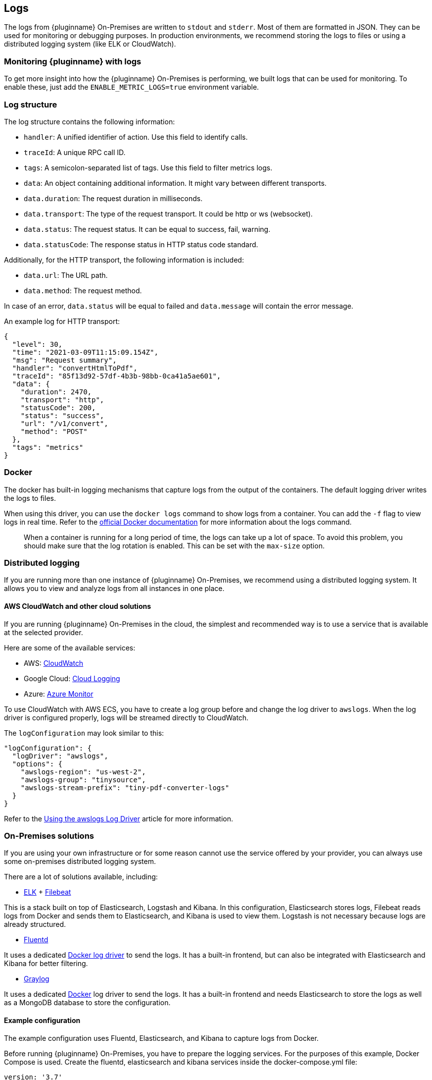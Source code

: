 [[logs]]
== Logs

The logs from {pluginname} On-Premises are written to `stdout` and `stderr`. Most of them are formatted in JSON. They can be used for monitoring or debugging purposes. In production environments, we recommend storing the logs to files or using a distributed logging system (like ELK or CloudWatch).

=== Monitoring {pluginname} with logs

To get more insight into how the {pluginname} On-Premises is performing, we built logs that can be used for monitoring. To enable these, just add the `ENABLE_METRIC_LOGS=true` environment variable.

=== Log structure

The log structure contains the following information:

* `handler`: A unified identifier of action. Use this field to identify calls.
* `traceId`: A unique RPC call ID.
* `tags`: A semicolon-separated list of tags. Use this field to filter metrics logs.
* `data`: An object containing additional information. It might vary between different transports.
* `data.duration`: The request duration in milliseconds.
* `data.transport`: The type of the request transport. It could be http or ws (websocket).
* `data.status`: The request status. It can be equal to success, fail, warning.
* `data.statusCode`: The response status in HTTP status code standard.

Additionally, for the HTTP transport, the following information is included:

* `data.url`: The URL path.
* `data.method`: The request method.

In case of an error, `data.status` will be equal to failed and `data.message` will contain the error message.

An example log for HTTP transport:

[source]
----
{
  "level": 30,
  "time": "2021-03-09T11:15:09.154Z",
  "msg": "Request summary",
  "handler": "convertHtmlToPdf",
  "traceId": "85f13d92-57df-4b3b-98bb-0ca41a5ae601",
  "data": {
    "duration": 2470,
    "transport": "http",
    "statusCode": 200,
    "status": "success",
    "url": "/v1/convert",
    "method": "POST"
  },
  "tags": "metrics"
}
----
// verify if this is something we will add.
////
See example charts to check how to use logs for monitoring purposes.
////

=== Docker

The docker has built-in logging mechanisms that capture logs from the output of the containers. The default logging driver writes the logs to files.

When using this driver, you can use the `docker logs` command to show logs from a container. You can add the `-f` flag to view logs in real time. Refer to the link:https://docs.docker.com/engine/reference/commandline/logs/[official Docker documentation^] for more information about the logs command.

> When a container is running for a long period of time, the logs can take up a lot of space. To avoid this problem, you should make sure that the log rotation is enabled. This can be set with the `max-size` option.

=== Distributed logging

If you are running more than one instance of {pluginname} On-Premises, we recommend using a distributed logging system. It allows you to view and analyze logs from all instances in one place.

==== AWS CloudWatch and other cloud solutions

If you are running {pluginname} On-Premises in the cloud, the simplest and recommended way is to use a service that is available at the selected provider.

Here are some of the available services:

* AWS: link:https://aws.amazon.com/CloudWatch[CloudWatch^]
* Google Cloud: link:https://cloud.google.com/logging[Cloud Logging^]
* Azure: link:https://azure.microsoft.com/en-us/services/monitor/[Azure Monitor^]

To use CloudWatch with AWS ECS, you have to create a log group before and change the log driver to `awslogs`. When the log driver is configured properly, logs will be streamed directly to CloudWatch.

The `logConfiguration` may look similar to this:

[source, json]
----
"logConfiguration": {
  "logDriver": "awslogs",
  "options": {
    "awslogs-region": "us-west-2",
    "awslogs-group": "tinysource",
    "awslogs-stream-prefix": "tiny-pdf-converter-logs"
  }
}
----

Refer to the link:https://docs.aws.amazon.com/AmazonECS/latest/developerguide/using_awslogs.html[Using the awslogs Log Driver] article for more information.

=== On-Premises solutions

If you are using your own infrastructure or for some reason cannot use the service offered by your provider, you can always use some on-premises distributed logging system.

There are a lot of solutions available, including:

* link:https://www.elastic.co/what-is/elk-stack[ELK^] + link:https://www.elastic.co/guide/en/beats/filebeat/current/filebeat-getting-started.html[Filebeat^]

This is a stack built on top of Elasticsearch, Logstash and Kibana. In this configuration, Elasticsearch stores logs, Filebeat reads logs from Docker and sends them to Elasticsearch, and Kibana is used to view them. Logstash is not necessary because logs are already structured.

* link:https://www.fluentd.org/[Fluentd^]

It uses a dedicated link:https://docs.docker.com/config/containers/logging/fluentd[Docker log driver^] to send the logs. It has a built-in frontend, but can also be integrated with Elasticsearch and Kibana for better filtering.

* link:https://www.graylog.org/[Graylog^]

It uses a dedicated link:https://docs.docker.com/config/containers/logging/gelf[Docker^] log driver to send the logs. It has a built-in frontend and needs Elasticsearch to store the logs as well as a MongoDB database to store the configuration.

==== Example configuration

The example configuration uses Fluentd, Elasticsearch, and Kibana to capture logs from Docker.

Before running {pluginname} On-Premises, you have to prepare the logging services. For the purposes of this example, Docker Compose is used. Create the fluentd, elasticsearch and kibana services inside the docker-compose.yml file:

[source, yaml]
----
version: '3.7'
services:
  fluentd:
    build: ./fluentd
    volumes:
      - ./fluentd/fluent.conf:/fluentd/etc/fluent.conf
    ports:
      - "24224:24224"
      - "24224:24224/udp"

  elasticsearch:
    image: docker.elastic.co/elasticsearch/elasticsearch:6.8.5
    expose:
      - 9200
    ports:
      - "9200:9200"

  kibana:
    image: docker.elastic.co/kibana/kibana:6.8.5
    environment:
      ELASTICSEARCH_HOSTS: "http://elasticsearch:9200"
    ports:
      - "5601:5601"
----

To integrate Fluentd with Elasticsearch, you first need to install `fluent-plugin-elasticsearch` in the Fluentd image. To do this, create a `fluentd/Dockerfile` with the following content:

[source, dockerfile]
----
FROM fluent/fluentd:v1.10-1

USER root

RUN apk add --no-cache --update build-base ruby-dev \
  && gem install fluent-plugin-elasticsearch \
  && gem sources --clear-all
----

Next, configure the input server and connection to Elasticsearch in the `fluentd/fluent.conf` file:

[source, xml]
----
<source>
  @type forward
  port 24224
  bind 0.0.0.0
</source>
<match *.**>
  @type copy
  <store>
    @type elasticsearch
    host elasticsearch
    port 9200
    logstash_format true
    logstash_prefix fluentd
    logstash_dateformat %Y%m%d
    include_tag_key true
    type_name access_log
    tag_key @log_name
    flush_interval 1s
  </store>
  <store>
    @type stdout
  </store>
</match>
----

Now you are ready to run the services:

[source, bash]
----
docker-compose up --build
----

When the services are ready, you can finally start {pluginname} On-Premises.

[source, bash, subs="attributes+"]
----
docker run --init -p 8080:8080 \
--log-driver=fluentd \
--log-opt fluentd-address=[Fluentd address]:24224 \
[Your config here] \
{dockerimageexporttopdf}:[version]
----

* Now open Kibana in your browser.
** It is available at link:http://localhost:5601/[http://localhost:5601/].
* In the first run, you may be asked about creating an index.
* Use the `fluentd-*` pattern and press the “Create” button.
* After this step, your logs should appear in the “Discover” tab.